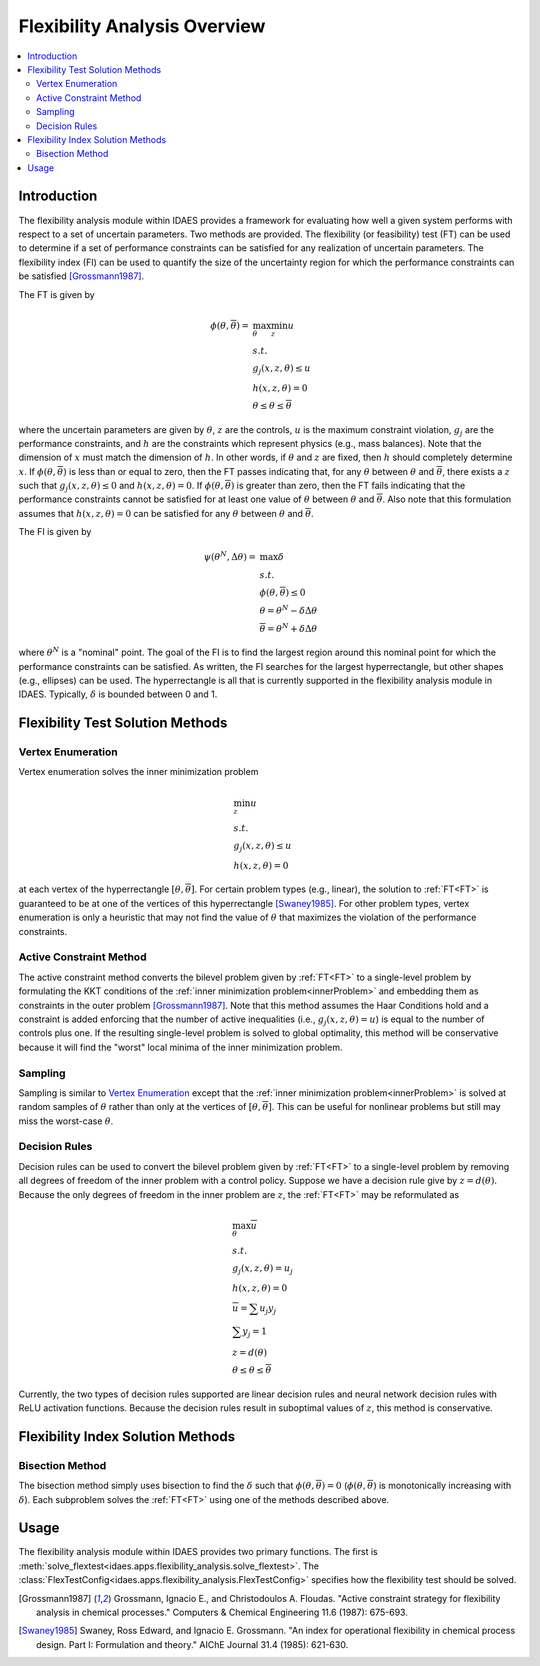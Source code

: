 
Flexibility Analysis Overview
=============================

.. contents::
    :depth: 3
    :local:

Introduction
------------

The flexibility analysis module within IDAES provides a framework for
evaluating how well a given system performs with respect to a set of
uncertain parameters. Two methods are provided. The flexibility (or feasibility) test
(FT) can be used to determine if a set of performance constraints can
be satisfied for any realization of uncertain parameters. The
flexibility index (FI) can be used to quantify the size of the
uncertainty region for which the performance constraints can be
satisfied [Grossmann1987]_.

The FT is given by

.. _FT:

.. math::

   \phi(\underline{\theta}, \overline{\theta}) = &\max_{\theta} \min_{z} u \\
   & s.t. \\
   & g_{j}(x,z,\theta) \leq u \\
   & h(x,z,\theta) = 0 \\
   & \underline{\theta} \leq \theta \leq \overline{\theta}

where the uncertain parameters are given by :math:`\theta`, :math:`z`
are the controls, :math:`u` is the maximum constraint violation,
:math:`g_j` are the performance constraints, and :math:`h` are the
constraints which represent physics (e.g., mass balances). Note that
the dimension of :math:`x` must match the dimension of :math:`h`. In
other words, if :math:`\theta` and :math:`z` are fixed, then :math:`h`
should completely determine :math:`x`. If
:math:`\phi(\underline{\theta}, \overline{\theta})` is less than or
equal to zero, then the FT passes indicating that, for any
:math:`\theta` between :math:`\underline{\theta}` and
:math:`\overline{\theta}`, there exists a :math:`z` such that
:math:`g_j(x, z, \theta) \leq 0` and :math:`h(x, z, \theta) = 0`. If
:math:`\phi(\underline{\theta}, \overline{\theta})` is greater than
zero, then the FT fails indicating that the performance constraints
cannot be satisfied for at least one value of :math:`\theta` between
:math:`\underline{\theta}` and :math:`\overline{\theta}`. Also note
that this formulation assumes that :math:`h(x,z,\theta) = 0` can be
satisfied for any :math:`\theta` between :math:`\underline{\theta}`
and :math:`\overline{\theta}`.

The FI is given by 

.. math::

   \psi(\theta^{N}, \Delta \theta) = &\max \delta \\
   & s.t. \\
   & \phi(\underline{\theta}, \overline{\theta}) \leq 0 \\
   & \underline{\theta} = \theta^{N} - \delta \Delta \theta \\
   & \overline{\theta} = \theta^{N} + \delta \Delta \theta

where :math:`\theta^{N}` is a "nominal" point. The goal of the FI is
to find the largest region around this nominal point for which the
performance constraints can be satisfied. As written, the FI searches
for the largest hyperrectangle, but other shapes (e.g., ellipses) can
be used. The hyperrectangle is all that is currently supported in the
flexibility analysis module in IDAES. Typically, :math:`\delta` is
bounded between 0 and 1.

Flexibility Test Solution Methods
---------------------------------

Vertex Enumeration
^^^^^^^^^^^^^^^^^^

Vertex enumeration solves the inner minimization problem

.. _innerProblem:

.. math::

   & \min_{z} u \\
   & s.t. \\
   & g_{j}(x,z,\theta) \leq u \\
   & h(x,z,\theta) = 0

at each vertex of the hyperrectangle :math:`[\underline{\theta}, \overline{\theta}]`. For certain problem types (e.g., linear), the solution to :ref:`FT<FT>` is guaranteed to be at one of the vertices of this hyperrectangle [Swaney1985]_. For other problem types, vertex enumeration is only a heuristic that may not find the value of :math:`\theta` that maximizes the violation of the performance constraints.

Active Constraint Method
^^^^^^^^^^^^^^^^^^^^^^^^

The active constraint method converts the bilevel problem given by :ref:`FT<FT>` to a single-level problem by formulating the KKT conditions of the :ref:`inner minimization problem<innerProblem>` and embedding them as constraints in the outer problem [Grossmann1987]_. Note that this method assumes the Haar Conditions hold and a constraint is added enforcing that the number of active inequalities (i.e., :math:`g_{j}(x,z,\theta) = u`) is equal to the number of controls plus one. If the resulting single-level problem is solved to global optimality, this method will be conservative because it will find the "worst" local minima of the inner minimization problem.

Sampling
^^^^^^^^

Sampling is similar to `Vertex Enumeration`_ except that the :ref:`inner minimization problem<innerProblem>` is solved at random samples of :math:`\theta` rather than only at the vertices of :math:`[\underline{\theta}, \overline{\theta}]`. This can be useful for nonlinear problems but still may miss the worst-case :math:`\theta`.

Decision Rules
^^^^^^^^^^^^^^

Decision rules can be used to convert the bilevel problem given by :ref:`FT<FT>` to a single-level problem by removing all degrees of freedom of the inner problem with a control policy. Suppose we have a decision rule give by :math:`z = d(\theta)`. Because the only degrees of freedom in the inner problem are :math:`z`, the :ref:`FT<FT>` may be reformulated as

.. math::

   & \max_{\theta} \overline{u} \\
   & s.t. \\
   & g_{j}(x,z,\theta) = u_{j} \\
   & h(x,z,\theta) = 0 \\
   & \overline{u} = \sum u_{j} y_{j} \\
   & \sum y_{j} = 1 \\
   & z = d(\theta) \\
   & \underline{\theta} \leq \theta \leq \overline{\theta}

Currently, the two types of decision rules supported are linear decision rules and neural network decision rules with ReLU activation functions. Because the decision rules result in suboptimal values of :math:`z`, this method is conservative.

Flexibility Index Solution Methods
----------------------------------

Bisection Method
^^^^^^^^^^^^^^^^

The bisection method simply uses bisection to find the :math:`\delta` such that :math:`\phi(\underline{\theta}, \overline{\theta}) = 0` (:math:`\phi(\underline{\theta}, \overline{\theta})` is monotonically increasing with :math:`\delta`). Each subproblem solves the :ref:`FT<FT>` using one of the methods described above.

Usage
-----

The flexibility analysis module within IDAES provides two primary
functions. The first is
:meth:`solve_flextest<idaes.apps.flexibility_analysis.solve_flextest>`. The
:class:`FlexTestConfig<idaes.apps.flexibility_analysis.FlexTestConfig>`
specifies how the flexibility test should be solved.

.. [Grossmann1987] Grossmann, Ignacio E., and
                   Christodoulos A. Floudas. "Active constraint
                   strategy for flexibility analysis in chemical
                   processes." Computers & Chemical Engineering 11.6
                   (1987): 675-693.

.. [Swaney1985] Swaney, Ross Edward, and Ignacio E. Grossmann. 
                "An index for operational flexibility in chemical 
                process design. Part I: Formulation and theory." 
                AIChE Journal 31.4 (1985): 621-630.
